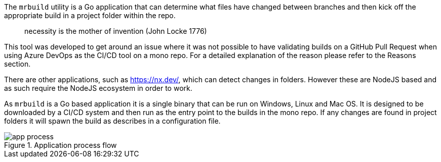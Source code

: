 The `mrbuild` utility is a Go application that can determine what files have changed between branches and then kick off the appropriate build in a project folder within the repo.

> necessity is the mother of invention (John Locke 1776)

This tool was developed to get around an issue where it was not possible to have validating builds on a GitHub Pull Request when using Azure DevOps as the CI/CD tool on a mono repo. For a detailed explanation of the reason please refer to the Reasons section.

There are other applications, such as https://nx.dev/, which can detect changes in folders. However these are NodeJS based and as such require the NodeJS ecosystem in order to work.

As `mrbuild` is a Go based application it is a single binary that can be run on Windows, Linux and Mac OS. It is designed to be downloaded by a CI/CD system and then run as the entry point to the builds in the mono repo. If any changes are found in project folders it will spawn the build as describes in a configuration file.

.Application process flow
image::images/app-process.svg[]